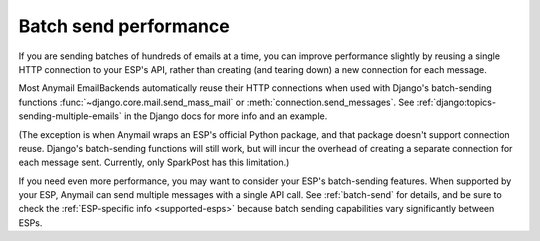.. _performance:

Batch send performance
======================

If you are sending batches of hundreds of emails at a time, you can improve
performance slightly by reusing a single HTTP connection to your ESP's
API, rather than creating (and tearing down) a new connection for each message.

Most Anymail EmailBackends automatically reuse their HTTP connections when
used with Django's batch-sending functions :func:`~django.core.mail.send_mass_mail` or
:meth:`connection.send_messages`. See :ref:`django:topics-sending-multiple-emails`
in the Django docs for more info and an example.

(The exception is when Anymail wraps an ESP's official Python package, and that
package doesn't support connection reuse. Django's batch-sending functions will
still work, but will incur the overhead of creating a separate connection for each
message sent. Currently, only SparkPost has this limitation.)

If you need even more performance, you may want to consider your ESP's batch-sending
features. When supported by your ESP, Anymail can send multiple messages with a single
API call. See :ref:`batch-send` for details, and be sure to check the
:ref:`ESP-specific info <supported-esps>` because batch sending capabilities vary
significantly between ESPs.
